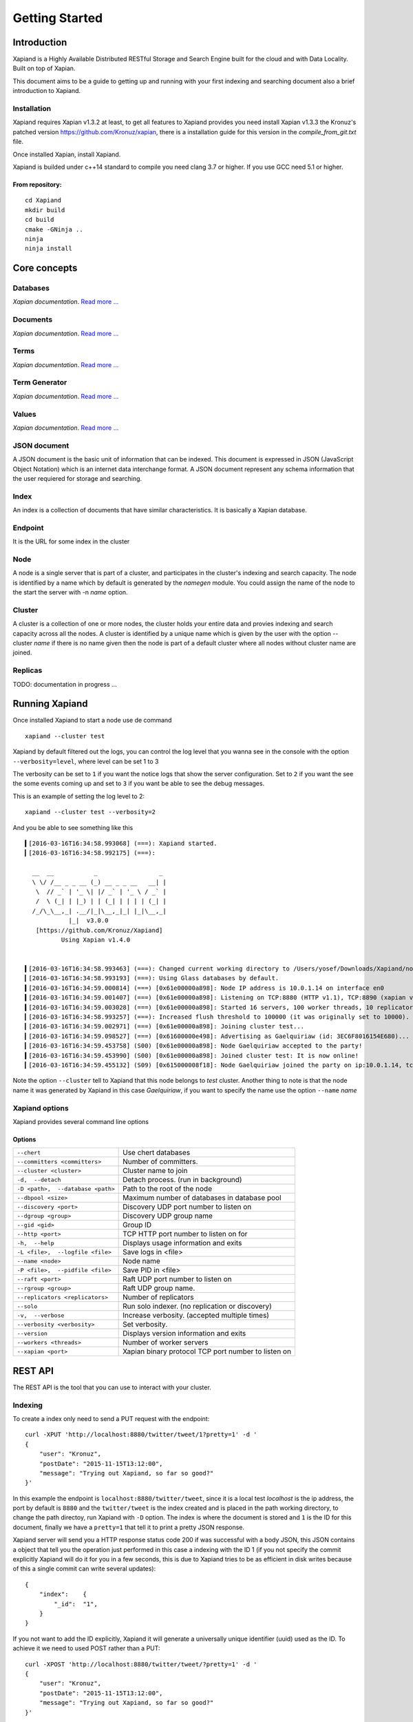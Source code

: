 ===============
Getting Started
===============

Introduction
------------

Xapiand is a Highly Available Distributed RESTful Storage and Search Engine
built for the cloud and with Data Locality. Built on top of Xapian.

This document aims to be a guide to getting up and running with your first
indexing and searching document also a brief introduction to Xapiand.


Installation
^^^^^^^^^^^^

Xapiand requires Xapian v1.3.2 at least, to get all features to Xapiand provides
you need install Xapian v1.3.3 the Kronuz's patched version
`<https://github.com/Kronuz/xapian>`_, there is a installation guide for this
version in the *compile_from_git.txt* file.

Once installed Xapian, install Xapiand.

Xapiand is builded under c++14 standard to compile you need clang 3.7 or higher.
If you use GCC need 5.1 or higher.

From repository:
""""""""""""""""

::

   cd Xapiand
   mkdir build
   cd build
   cmake -GNinja ..
   ninja
   ninja install


Core concepts
-------------

Databases
^^^^^^^^^
*Xapian documentation*. `Read more
... <https://getting-started-with-xapian.readthedocs.org/en/latest/concepts/indexing/databases.html>`_

Documents
^^^^^^^^^
*Xapian documentation*. `Read more
... <https://getting-started-with-xapian.readthedocs.org/en/latest/concepts/indexing/documents.html>`_

Terms
^^^^^^
*Xapian documentation*. `Read more
... <https://getting-started-with-xapian.readthedocs.org/en/latest/concepts/indexing/terms.html>`_

Term Generator
^^^^^^^^^^^^^^
*Xapian documentation*. `Read more
... <https://getting-started-with-xapian.readthedocs.org/en/latest/concepts/indexing/termgenerator.html>`_

Values
^^^^^^^
*Xapian documentation*. `Read more
... <https://getting-started-with-xapian.readthedocs.org/en/latest/concepts/indexing/values.html>`_

JSON document
^^^^^^^^^^^^^
A JSON document is the basic unit of information that can be indexed. This
document is expressed in JSON (JavaScript Object Notation) which is an internet
data interchange format. A JSON document represent any schema information
that the user requiered for storage and searching.

Index
^^^^^^
An index is a collection of documents that have similar characteristics. It is
basically a Xapian database.

Endpoint
^^^^^^^^
It is the URL for some index in the cluster

Node
^^^^^
A node is a single server that is part of a cluster, and participates in
the cluster's indexing and search capacity. The node is identified by a name
which by default is generated by the *namegen* module. You could assign the name
of the node to the start the server with -n *name* option.

Cluster
^^^^^^^
A cluster is a collection of one or more nodes, the cluster holds your entire
data and provies indexing and search capacity across all the nodes. A
cluster is identified by a unique name which is given by the user with the
option --cluster *name* if there is no name given then the node is part of a
default cluster where all nodes without cluster name are joined.

Replicas
^^^^^^^^

TODO: documentation in progress ...

Running Xapiand
---------------
Once installed Xapiand to start a node use de command

::

   xapiand --cluster test


Xapiand by default filtered out the logs, you can control the log level that you
wanna see in the console with the option ``--verbosity=level``, where level can
be set 1 to 3

The verbosity can be set to ``1`` if you want the notice logs that show the
server configuration. Set to ``2`` if you want the see the some events coming up
and set to ``3`` if you want be able to see the debug messages.

This is an example of setting the log level to 2:

::

    xapiand --cluster test --verbosity=2

And you be able to see something like this

::

    ▍[2016-03-16T16:34:58.993068] (===): Xapiand started.
    ▎[2016-03-16T16:34:58.992175] (===):

      __  __           _                 _
      \ \/ /__ _ _ __ (_) __ _ _ __   __| |
       \  // _` | '_ \| |/ _` | '_ \ / _` |
       /  \ (_| | |_) | | (_| | | | | (_| |
      /_/\_\__,_| .__/|_|\__,_|_| |_|\__,_|
                |_|  v3.0.0
       [https://github.com/Kronuz/Xapiand]
              Using Xapian v1.4.0


    ▍[2016-03-16T16:34:58.993463] (===): Changed current working directory to /Users/yosef/Downloads/Xapiand/nodo1
    ▎[2016-03-16T16:34:58.993193] (===): Using Glass databases by default.
    ▍[2016-03-16T16:34:59.000814] (===) [0x61e00000a898]: Node IP address is 10.0.1.14 on interface en0
    ▍[2016-03-16T16:34:59.001407] (===) [0x61e00000a898]: Listening on TCP:8880 (HTTP v1.1), TCP:8890 (xapian v39.0), UDP:58870 (Discovery v1.0), UDP:58880 (Raft v1.0), at pid:39259 ...
    ▍[2016-03-16T16:34:59.003028] (===) [0x61e00000a898]: Started 16 servers, 100 worker threads, 10 replicators, 10 autocommitters
    ▎[2016-03-16T16:34:58.993257] (===): Increased flush threshold to 100000 (it was originally set to 10000).
    ▎[2016-03-16T16:34:59.002971] (===) [0x61e00000a898]: Joining cluster test...
    ▎[2016-03-16T16:34:59.098527] (===) [0x61600000e498]: Advertising as Gaelquiriaw (id: 3EC6F8016154E680)...
    ▎[2016-03-16T16:34:59.453758] (S00) [0x61e00000a898]: Node Gaelquiriaw accepted to the party!
    ▍[2016-03-16T16:34:59.453990] (S00) [0x61e00000a898]: Joined cluster test: It is now online!
    ▎[2016-03-16T16:34:59.455132] (S09) [0x615000008f18]: Node Gaelquiriaw joined the party on ip:10.0.1.14, tcp:8880 (http), tcp:8890 (xapian)! (1)


Note the option ``--cluster`` tell to Xapiand that this node belongs to *test*
cluster. Another thing to note is that the node name it was generated by Xapiand
in this case *Gaelquiriaw*, if you want to specify the name use the option
``--name`` *name*

Xapiand options
^^^^^^^^^^^^^^^

Xapiand provides several command line options

Options
"""""""

==================================  =======================================

``--chert``                         Use chert databases

``--committers <committers>``       Number of committers.

``--cluster <cluster>``             Cluster name to join

``-d,  --detach``                   Detach process. (run in background)

``-D <path>,  --database <path>``   Path to the root of the node

``--dbpool <size>``                 Maximum number of databases in database pool

``--discovery <port>``              Discovery UDP port number to listen on

``--dgroup <group>``                Discovery UDP group name

``--gid <gid>``                     Group ID

``--http <port>``                   TCP HTTP port number to listen on for

``-h,  --help``                     Displays usage information and exits

``-L <file>,  --logfile <file>``    Save logs in <file>

``--name <node>``                   Node name

``-P <file>,  --pidfile <file>``    Save PID in <file>

``--raft <port>``                   Raft UDP port number to listen on

``--rgroup <group>``                Raft UDP group name.

``--replicators <replicators>``     Number of replicators

``--solo``                          Run solo indexer. (no replication or discovery)

``-v,  --verbose``                  Increase verbosity. (accepted multiple times)

``--verbosity <verbosity>``         Set verbosity.

``--version``                       Displays version information and exits

``--workers <threads>``             Number of worker servers

``--xapian <port>``                 Xapian binary protocol TCP port number to listen on

==================================  =======================================


REST API
---------
The REST API is the tool that you can use to interact with your cluster.

Indexing
^^^^^^^^
To create a index only need to send a PUT request with the endpoint:

::

   curl -XPUT 'http://localhost:8880/twitter/tweet/1?pretty=1' -d '
   {
       "user": "Kronuz",
       "postDate": "2015-11-15T13:12:00",
       "message": "Trying out Xapiand, so far so good?"
   }'

In this example the endpoint is ``localhost:8880/twitter/tweet``, since it is a
local test *localhost* is the ip address, the port by default is ``8880`` and
the ``twitter/tweet`` is the index created and is placed in the path working
directory, to change the path directoy, run Xapiand with ``-D`` option. The
index is where the document is stored and ``1`` is the ID for this document,
finally we have a ``pretty=1`` that tell it to print a pretty JSON response.

Xapiand server will send you a HTTP response status code 200 if was successful
with a body JSON, this JSON contains a object that tell you the operation
just performed in this case a indexing with the ID 1 (if you not specify the
commit explicitly Xapiand will do it for you in a few seconds, this is due to
Xapiand tries to be as efficient in disk writes because
of this a single commit can write several updates):

::

  {
      "index":    {
          "_id":  "1",
      }
  }

If you not want to add the ID explicitly, Xapiand it will generate a universally
unique identifier (uuid) used as the ID. To achieve it we need to used POST
rather than a PUT:

::

   curl -XPOST 'http://localhost:8880/twitter/tweet/?pretty=1' -d '
   {
       "user": "Kronuz",
       "postDate": "2015-11-15T13:12:00",
       "message": "Trying out Xapiand, so far so good?"
   }'

Xapiand it will respond as before. Note the id is now a uuid.

::

   {
    "_index": {
        "_id": "9b16e3b4-6e6e-4582-9e86-2fce62a81364",
        "_commit": false
    }
   }

Searching
^^^^^^^^^

Let’s now retrieve that document that we just indexed, the process is very
simple, just send a GET request to the endpoint with a query:

::

    curl -XGET 'http://localhost:8880/twitter/tweet/_search?q=user:Kronuz&pretty=true'

Note the endpoint is still the same, but the ``_search`` replace the ``1`` in
the above request, well this part can be essentially an identifier or an
operation, ``_search`` indicates the operation that we are going to do.

You could think that the tricky part is the query, but is fairly simple too.
``q=user:Kronuz`` is just **Find the documents with the field user equals to
Kronuz**.

And there you have it:

::

   {
       "user": "Kronuz",
       "postDate": "2015-11-15T13:12:00",
       "message":  "Trying out Xapiand, so far so good?",
       "_id":  "1"
   }

Delete document
^^^^^^^^^^^^^^^
For delete a document just send a DELETE request with the endpoint and the
document id:

::

   curl -XDELETE 'http://localhost:8880/twitter/tweet/1'

So far if we look close the requests, they have a pattern and this is the
request API format to communicate with Xapiand:

::

   curl -X<HTTP method> <ip>:<port>/<index>/<id>|<operation>/?<query>


Modifying/Replacing Documents
^^^^^^^^^^^^^^^^^^^^^^^^^^^^^
If you are following the above request reindex the document that just deleted,
now for modify data is enough with reindex the document with the updated field
in this example we modify the field "user" for the document with the id 1:

::

   curl -XPUT 'http://localhost:8880/twitter/tweet/1?pretty=1' -d '
      {
          "user": "YosefMac",
          "postDate": "2015-11-15T13:12:00",
          "message": "New Message with new user for the document 1"
      }'


Note that only are updating fields, but what if you want to remove a field or
add a new one or even both things and update a field value as well, in this
case you need use a patch request, this is how to modify a document without
reindex the document:


First write the patch in a file (tweet_patch) the patch format is in JavaScript Object Notation (JSON) Patch described in
`RFC 6902 <https://tools.ietf.org/html/rfc6902>`_

::

   [
        { "op": "remove", "path": "/postDate" },
        { "op": "replace", "path": "/user", "value": "Chema" },
        { "op": "add", "path": "/followers", "value": "150" }
   ]

In the above patch we are saying that we want to remove the field "postDate",
replace the field value of "user" for *chema* and add the field "followers" with
a value of *150*

Once the patch is ready, send the patch to Xapiand with a PATCH request

::

    curl -X 'PATCH' -H 'Content-Type: application/json' -d @/path/to/tweet_patch 'http://127.0.0.1:8880/twitter/tweet/1?pretty'

the Xapiand response show the document updated

::

    {
        "update": {
            "_id": "1"
        }
    }

In order to see the document uptaded retrieve it with a GET request

::

    curl -XGET 'http://localhost:8880/twitter/tweet/1?pretty'

Note this GET is slightly different to the previous, the last time to
retrieve the document we do a search with the command ``_search`` instead of the
``1`` after the index part in the url, also contains a query to match with
the "user"*Kronuz* just for recall this is the previous request

::

    curl -XGET 'http://localhost:8880/twitter/tweet/_search?q=user:Kronuz&pretty=true'

Now you can see the difference, in the request with the ``1`` we are telling to
Xapiand to return the document with the id equals to ``1`` and in other we are
telling to do a **search** in the documents with contains a field *user* with the
value of *Kronuz*

Getting back to the patch businesses, this is the document returned after the
patch

::

    {
        "user": "Chema",
        "message": "Trying out Xapiand, so far so good?",
        "followers": "150",
        "_id": "1"
    }
